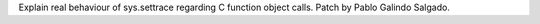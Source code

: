 Explain real behaviour of sys.settrace regarding C function object calls.
Patch by Pablo Galindo Salgado.
